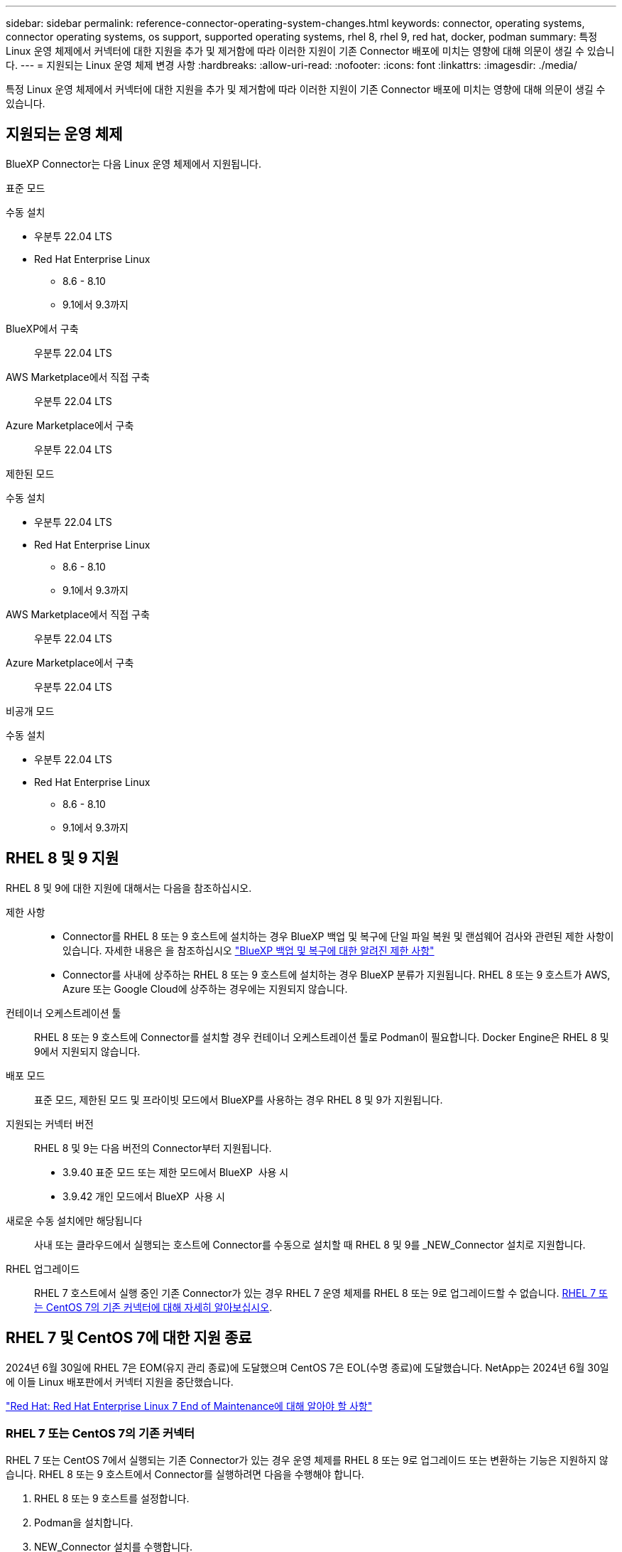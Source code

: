 ---
sidebar: sidebar 
permalink: reference-connector-operating-system-changes.html 
keywords: connector, operating systems, connector operating systems, os support, supported operating systems, rhel 8, rhel 9, red hat, docker, podman 
summary: 특정 Linux 운영 체제에서 커넥터에 대한 지원을 추가 및 제거함에 따라 이러한 지원이 기존 Connector 배포에 미치는 영향에 대해 의문이 생길 수 있습니다. 
---
= 지원되는 Linux 운영 체제 변경 사항
:hardbreaks:
:allow-uri-read: 
:nofooter: 
:icons: font
:linkattrs: 
:imagesdir: ./media/


[role="lead"]
특정 Linux 운영 체제에서 커넥터에 대한 지원을 추가 및 제거함에 따라 이러한 지원이 기존 Connector 배포에 미치는 영향에 대해 의문이 생길 수 있습니다.



== 지원되는 운영 체제

BlueXP Connector는 다음 Linux 운영 체제에서 지원됩니다.

[role="tabbed-block"]
====
.표준 모드
--
수동 설치::
+
--
* 우분투 22.04 LTS
* Red Hat Enterprise Linux
+
** 8.6 - 8.10
** 9.1에서 9.3까지




--
BlueXP에서 구축:: 우분투 22.04 LTS
AWS Marketplace에서 직접 구축:: 우분투 22.04 LTS
Azure Marketplace에서 구축:: 우분투 22.04 LTS


--
.제한된 모드
--
수동 설치::
+
--
* 우분투 22.04 LTS
* Red Hat Enterprise Linux
+
** 8.6 - 8.10
** 9.1에서 9.3까지




--
AWS Marketplace에서 직접 구축:: 우분투 22.04 LTS
Azure Marketplace에서 구축:: 우분투 22.04 LTS


--
.비공개 모드
--
수동 설치::
+
--
* 우분투 22.04 LTS
* Red Hat Enterprise Linux
+
** 8.6 - 8.10
** 9.1에서 9.3까지




--


--
====


== RHEL 8 및 9 지원

RHEL 8 및 9에 대한 지원에 대해서는 다음을 참조하십시오.

제한 사항::
+
--
* Connector를 RHEL 8 또는 9 호스트에 설치하는 경우 BlueXP 백업 및 복구에 단일 파일 복원 및 랜섬웨어 검사와 관련된 제한 사항이 있습니다. 자세한 내용은 을 참조하십시오 https://docs.netapp.com/us-en/bluexp-backup-recovery/reference-limitations.html["BlueXP 백업 및 복구에 대한 알려진 제한 사항"^]
* Connector를 사내에 상주하는 RHEL 8 또는 9 호스트에 설치하는 경우 BlueXP 분류가 지원됩니다. RHEL 8 또는 9 호스트가 AWS, Azure 또는 Google Cloud에 상주하는 경우에는 지원되지 않습니다.


--
컨테이너 오케스트레이션 툴:: RHEL 8 또는 9 호스트에 Connector를 설치할 경우 컨테이너 오케스트레이션 툴로 Podman이 필요합니다. Docker Engine은 RHEL 8 및 9에서 지원되지 않습니다.
배포 모드:: 표준 모드, 제한된 모드 및 프라이빗 모드에서 BlueXP를 사용하는 경우 RHEL 8 및 9가 지원됩니다.
지원되는 커넥터 버전:: RHEL 8 및 9는 다음 버전의 Connector부터 지원됩니다.
+
--
* 3.9.40 표준 모드 또는 제한 모드에서 BlueXP  사용 시
* 3.9.42 개인 모드에서 BlueXP  사용 시


--
새로운 수동 설치에만 해당됩니다:: 사내 또는 클라우드에서 실행되는 호스트에 Connector를 수동으로 설치할 때 RHEL 8 및 9를 _NEW_Connector 설치로 지원합니다.
RHEL 업그레이드:: RHEL 7 호스트에서 실행 중인 기존 Connector가 있는 경우 RHEL 7 운영 체제를 RHEL 8 또는 9로 업그레이드할 수 없습니다. <<RHEL 7 또는 CentOS 7의 기존 커넥터,RHEL 7 또는 CentOS 7의 기존 커넥터에 대해 자세히 알아보십시오>>.




== RHEL 7 및 CentOS 7에 대한 지원 종료

2024년 6월 30일에 RHEL 7은 EOM(유지 관리 종료)에 도달했으며 CentOS 7은 EOL(수명 종료)에 도달했습니다. NetApp는 2024년 6월 30일에 이들 Linux 배포판에서 커넥터 지원을 중단했습니다.

https://www.redhat.com/en/technologies/linux-platforms/enterprise-linux/rhel-7-end-of-maintenance["Red Hat: Red Hat Enterprise Linux 7 End of Maintenance에 대해 알아야 할 사항"^]



=== RHEL 7 또는 CentOS 7의 기존 커넥터

RHEL 7 또는 CentOS 7에서 실행되는 기존 Connector가 있는 경우 운영 체제를 RHEL 8 또는 9로 업그레이드 또는 변환하는 기능은 지원하지 않습니다. RHEL 8 또는 9 호스트에서 Connector를 실행하려면 다음을 수행해야 합니다.

. RHEL 8 또는 9 호스트를 설정합니다.
. Podman을 설치합니다.
. NEW_Connector 설치를 수행합니다.
. 커넥터를 구성하여 이전 커넥터가 관리하던 작업 환경을 검색합니다.




== Ubuntu 22.04 LTS에 대한 지속적인 지원

커넥터는 Ubuntu 22.04 LTS에서 계속 지원되며 BlueXP와 시장에서 구축하기 위한 기본 운영 체제입니다.

이 운영 체제에는 Docker 엔진이 필요합니다. Podman은 지원되지 않습니다.



== 관련 링크



=== RHEL 8 및 9를 시작하는 방법

호스트 요구 사항, Podman 요구 사항 및 Podman 및 Connector 설치 단계에 대한 자세한 내용은 다음 페이지를 참조하십시오.

[role="tabbed-block"]
====
.표준 모드
--
* https://docs.netapp.com/us-en/bluexp-setup-admin/task-install-connector-on-prem.html["온-프레미스에 커넥터를 설치하고 설정합니다"]
* https://docs.netapp.com/us-en/bluexp-setup-admin/task-install-connector-aws-manual.html["Connector를 AWS에 수동으로 설치합니다"]
* https://docs.netapp.com/us-en/bluexp-setup-admin/task-install-connector-azure-manual.html["Azure에서 커넥터를 수동으로 설치합니다"]
* https://docs.netapp.com/us-en/bluexp-setup-admin/task-install-connector-google-manual.html["Google Cloud에 Connector를 수동으로 설치합니다"]


--
.제한된 모드
--
https://docs.netapp.com/us-en/bluexp-setup-admin/task-prepare-restricted-mode.html["제한된 모드에서 배포를 준비합니다"]

--
.비공개 모드
--
https://docs.netapp.com/us-en/bluexp-setup-admin/task-prepare-private-mode.html["프라이빗 모드로 구축을 준비합니다"]

--
====


=== 작업 환경을 재검색하는 방법

새 Connector 배포 후 작업 환경을 다시 검색하려면 다음 페이지를 참조하십시오.

* https://docs.netapp.com/us-en/bluexp-cloud-volumes-ontap/task-adding-systems.html["기존 Cloud Volumes ONTAP 시스템을 BlueXP에 추가합니다"^]
* https://docs.netapp.com/us-en/bluexp-ontap-onprem/task-discovering-ontap.html["사내 ONTAP 클러스터에 대해 알아보십시오"^]
* https://docs.netapp.com/us-en/bluexp-fsx-ontap/use/task-creating-fsx-working-environment.html["FSx for ONTAP 작업 환경을 만들거나 검색합니다"^]
* https://docs.netapp.com/us-en/bluexp-azure-netapp-files/task-create-working-env.html["Azure NetApp Files 작업 환경을 만듭니다"^]
* https://docs.netapp.com/us-en/bluexp-e-series/task-discover-e-series.html["E-Series 시스템에 대해 알아보십시오"^]
* https://docs.netapp.com/us-en/bluexp-storagegrid/task-discover-storagegrid.html["StorageGRID 시스템에 대해 알아보십시오"^]

